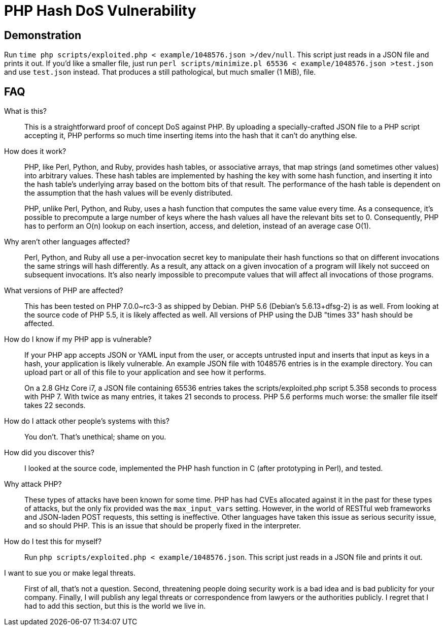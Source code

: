 PHP Hash DoS Vulnerability
==========================

== Demonstration

Run `time php scripts/exploited.php < example/1048576.json >/dev/null`.  This
script just reads in a JSON file and prints it out.  If you'd like a smaller
file, just run
`perl scripts/minimize.pl 65536 < example/1048576.json >test.json` and use
`test.json` instead.  That produces a still pathological, but much smaller (1
MiB), file.

== FAQ

What is this?::
  This is a straightforward proof of concept DoS against PHP.  By uploading a
	specially-crafted JSON file to a PHP script accepting it, PHP performs so much
	time inserting items into the hash that it can't do anything else.

How does it work?::
	PHP, like Perl, Python, and Ruby, provides hash tables, or associative arrays,
	that map strings (and sometimes other values) into arbitrary values.  These
	hash tables are implemented by hashing the key with some hash function, and
	inserting it into the hash table's underlying array based on the bottom bits
	of that result.  The performance of the hash table is dependent on the
	assumption that the hash values will be evenly distributed.
+
PHP, unlike Perl, Python, and Ruby, uses a hash function that computes the same
value every time.  As a consequence, it's possible to precompute a large number
of keys where the hash values all have the relevant bits set to 0.
Consequently, PHP has to perform an O(n) lookup on each insertion, access, and
deletion, instead of an average case O(1).

Why aren't other languages affected?::
	Perl, Python, and Ruby all use a per-invocation secret key to manipulate their
	hash functions so that on different invocations the same strings will hash
	differently.  As a result, any attack on a given invocation of a program will
	likely not succeed on subsequent invocations.  It's also nearly impossible to
	precompute values that will affect all invocations of those programs.

What versions of PHP are affected?::
	This has been tested on PHP 7.0.0~rc3-3 as shipped by Debian.  PHP 5.6
	(Debian's 5.6.13+dfsg-2) is as well. From looking at the source code of PHP
	5.5, it is likely affected as well.  All versions of PHP using the DJB "times
	33" hash should be affected.

How do I know if my PHP app is vulnerable?::
	If your PHP app accepts JSON or YAML input from the user, or accepts untrusted
	input and inserts that input as keys in a hash, your application is likely
	vulnerable.  An example JSON file with 1048576 entries is in the example
	directory.  You can upload part or all of this file to your application and
	see how it performs.
+
On a 2.8 GHz Core i7, a JSON file containing 65536 entries takes the
scripts/exploited.php script 5.358 seconds to process with PHP 7.  With twice as
many entries, it takes 21 seconds to process.  PHP 5.6 performs much worse: the
smaller file itself takes 22 seconds.

How do I attack other people's systems with this?::
  You don't.  That's unethical; shame on you.

How did you discover this?::
  I looked at the source code, implemented the PHP hash function in C (after
	prototyping in Perl), and tested.

Why attack PHP?::
  These types of attacks have been known for some time.  PHP has had CVEs
	allocated against it in the past for these types of attacks, but the only fix
	provided was the `max_input_vars` setting.  However, in the world of RESTful
	web frameworks and JSON-laden POST requests, this setting is ineffective.
	Other languages have taken this issue as serious security issue, and so should
	PHP.  This is an issue that should be properly fixed in the interpreter.

How do I test this for myself?::
	Run `php scripts/exploited.php < example/1048576.json`.  This script just
	reads in a JSON file and prints it out.

I want to sue you or make legal threats.::
  First of all, that's not a question.  Second, threatening people doing
	security work is a bad idea and is bad publicity for your company.  Finally, I
	will publish any legal threats or correspondence from lawyers or the
	authorities publicly.  I regret that I had to add this section, but this is
	the world we live in.
